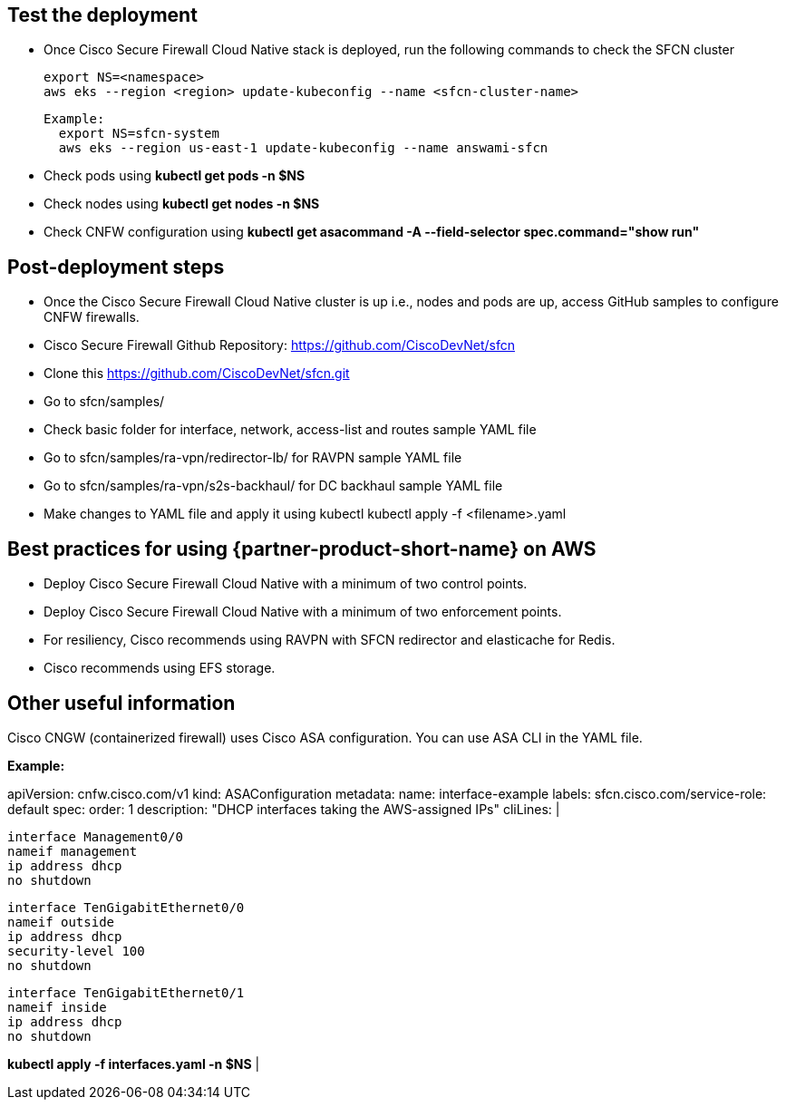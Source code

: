 // Add steps as necessary for accessing the software, post-configuration, and testing. Don’t include full usage instructions for your software, but add links to your product documentation for that information.
//Should any sections not be applicable, remove them

== Test the deployment
// If steps are required to test the deployment, add them here. If not, remove the heading

* Once Cisco Secure Firewall Cloud Native stack is deployed, run the following commands to check the SFCN cluster

    export NS=<namespace>
    aws eks --region <region> update-kubeconfig --name <sfcn-cluster-name>

  Example:
    export NS=sfcn-system
    aws eks --region us-east-1 update-kubeconfig --name answami-sfcn

* Check pods using *kubectl get pods -n $NS*

* Check nodes using *kubectl get nodes -n $NS*

* Check CNFW configuration using *kubectl get asacommand -A --field-selector spec.command="show run"*

== Post-deployment steps
// If post-deployment steps are required, add them here. If not, remove the heading

* Once the Cisco Secure Firewall Cloud Native cluster is up i.e., nodes and pods are up, access GitHub samples to configure CNFW firewalls. 
* Cisco Secure Firewall Github Repository: https://github.com/CiscoDevNet/sfcn
* Clone this https://github.com/CiscoDevNet/sfcn.git
* Go to sfcn/samples/
* Check basic folder for interface, network, access-list and routes sample YAML file 
* Go to sfcn/samples/ra-vpn/redirector-lb/ for RAVPN sample YAML file 
* Go to sfcn/samples/ra-vpn/s2s-backhaul/ for DC backhaul sample YAML file 
* Make changes to YAML file and apply it using kubectl 
  kubectl apply -f <filename>.yaml

== Best practices for using {partner-product-short-name} on AWS
// Provide post-deployment best practices for using the technology on AWS, including considerations such as migrating data, backups, ensuring high performance, high availability, etc. Link to software documentation for detailed information.

* Deploy Cisco Secure Firewall Cloud Native with a minimum of two control points.
* Deploy Cisco Secure Firewall Cloud Native with a minimum of two enforcement points.
* For resiliency, Cisco recommends using RAVPN with SFCN redirector and elasticache for Redis.
* Cisco recommends using EFS storage. 

== Other useful information
//Provide any other information of interest to users, especially focusing on areas where AWS or cloud usage differs from on-premises usage.

Cisco CNGW (containerized firewall) uses Cisco ASA configuration. You can use ASA CLI in the YAML file.

*Example:*

apiVersion: cnfw.cisco.com/v1
kind: ASAConfiguration
metadata:
  name: interface-example
  labels:
    sfcn.cisco.com/service-role: default
spec:
  order: 1
  description: "DHCP interfaces taking the AWS-assigned IPs"
  cliLines: |

    interface Management0/0
    nameif management
    ip address dhcp
    no shutdown

    interface TenGigabitEthernet0/0
    nameif outside
    ip address dhcp
    security-level 100
    no shutdown

    interface TenGigabitEthernet0/1
    nameif inside
    ip address dhcp
    no shutdown

*kubectl apply -f interfaces.yaml -n $NS*
|